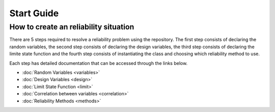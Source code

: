 Start Guide
=========================

How to create an reliability situation
--------------------------------------------

There are 5 steps required to resolve a reliability problem using the repository. The first step consists of declaring the random variables, the second step consists of declaring the design variables, the third step consists of declaring the limite state function and the fourth step consists of instantiating the class and choosing which reliability method to use.

Each step has detailed documentation that can be accessed through the links below.


- :doc:`Random Variables <variables>`
- :doc:`Design Variables <design>`
- :doc:`Limit State Function <limit>`
- :doc:`Correlation between variables <correlation>`
- :doc:`Reliability Methods <methods>`

